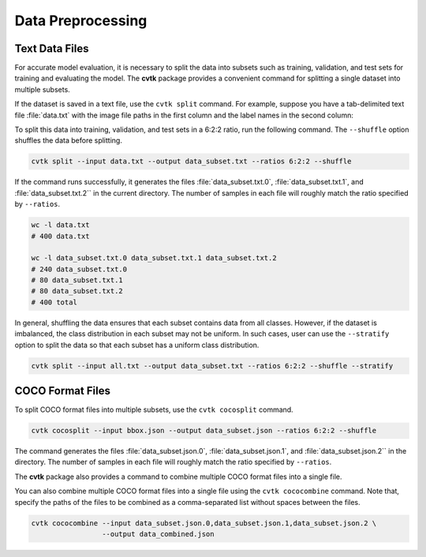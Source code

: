 Data Preprocessing
##################


Text Data Files
***************

For accurate model evaluation, it is necessary to split the data into subsets such as training,
validation, and test sets for training and evaluating the model.
The **cvtk** package provides a convenient command for splitting a single dataset into multiple subsets.

If the dataset is saved in a text file, use the ``cvtk split`` command.
For example, suppose you have a tab-delimited text file :file:`data.txt`
with the image file paths in the first column and the label names in the second column:


.. code-block:: none
    :caption: data.txt

    data/fruits/strawberry/68e35228.jpg     strawberry
    data/fruits/eggplant/833bda67.jpg       eggplant
    data/fruits/cucumber/c1a79fff.jpg       cucumber
    data/fruits/eggplant/c2e2291e.jpg       eggplant
    data/fruits/tomato/3ee5d80e.jpg tomato
    data/fruits/eggplant/3da0be49.jpg       eggplant
    ...


To split this data into training, validation, and test sets in a 6:2:2 ratio,
run the following command.
The ``--shuffle`` option shuffles the data before splitting.


.. code-block:: sh

    cvtk split --input data.txt --output data_subset.txt --ratios 6:2:2 --shuffle


If the command runs successfully,
it generates the files :file:`data_subset.txt.0`, :file:`data_subset.txt.1`,
and :file:`data_subset.txt.2`` in the current directory.
The number of samples in each file will roughly match the ratio specified by ``--ratios``.


.. code-block:: sh

    wc -l data.txt
    # 400 data.txt

    wc -l data_subset.txt.0 data_subset.txt.1 data_subset.txt.2
    # 240 data_subset.txt.0
    # 80 data_subset.txt.1
    # 80 data_subset.txt.2
    # 400 total



In general, shuffling the data ensures that each subset contains data from all classes.
However, if the dataset is imbalanced, the class distribution in each subset may not be uniform.
In such cases, user can use the ``--stratify`` option
to split the data so that each subset has a uniform class distribution.


.. code-block:: sh

    cvtk split --input all.txt --output data_subset.txt --ratios 6:2:2 --shuffle --stratify




COCO Format Files
*****************

To split COCO format files into multiple subsets, use the ``cvtk cocosplit`` command.


.. code-block:: sh

    cvtk cocosplit --input bbox.json --output data_subset.json --ratios 6:2:2 --shuffle


The command generates the files :file:`data_subset.json.0`, :file:`data_subset.json.1`,
and :file:`data_subset.json.2`` in the directory.
The number of samples in each file will roughly match the ratio specified by ``--ratios``.


The **cvtk** package also provides a command to combine multiple COCO format files into a single file.


You can also combine multiple COCO format files into a single file using the ``cvtk cococombine`` command. 
Note that, specify the paths of the files to be combined as a comma-separated list without spaces between the files.

.. code-block:: sh

    cvtk cococombine --input data_subset.json.0,data_subset.json.1,data_subset.json.2 \
                     --output data_combined.json

